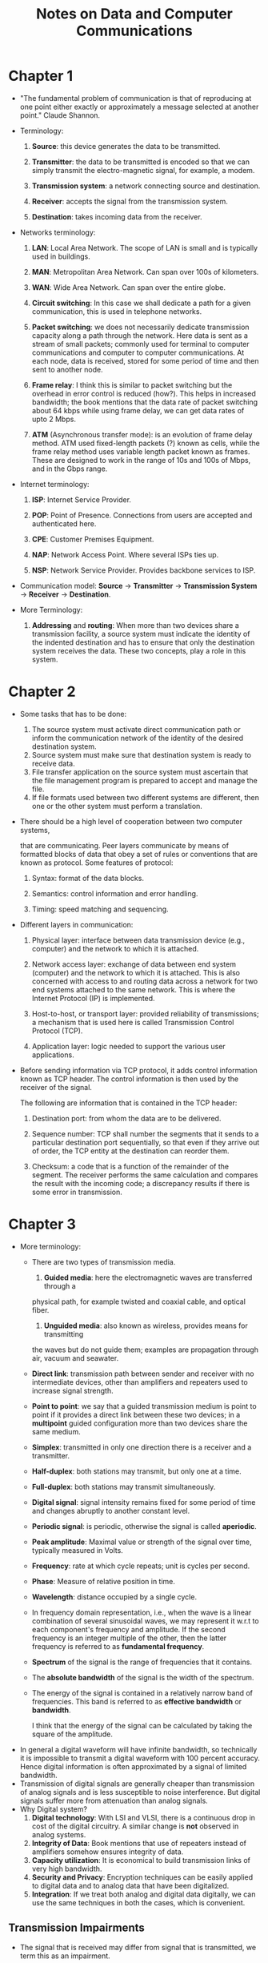 #+TITLE: Notes on Data and Computer Communications
#+LATEX_CLASS_OPTIONS: [12pt]
#+LATEX_HEADER: \usepackage[sc, osf]{mathpazo}
#+LATEX_HEADER: \usepackage[euler-digits, small]{eulervm}
#+LATEX_HEADER: \usepackage[left = 2cm, right = 2cm, top = 2cm, bottom = 2cm]{geometry}
#+LATEX_HEADER: \usepackage{url}
#+LATEX_HEADER: \usepackage{titlesec}
#+LATEX_HEADER: \newcommand{\sectionbreak}{\clearpage}
* Chapter 1
  + "The fundamental problem of communication is that of reproducing at one point
    either exactly or approximately a message selected at another point."
    Claude Shannon.

  + Terminology: 

    1. *Source*: this device generates the data to be transmitted.

    2. *Transmitter*: the data to be transmitted is encoded so that we can simply
       transmit the electro-magnetic signal, for example, a modem.

    3. *Transmission system*: a network connecting source and destination.

    4. *Receiver*: accepts the signal from the transmission system.

    5. *Destination*: takes incoming data from the receiver.

  + Networks terminology:

    1. *LAN*: Local Area Network. The scope of LAN is small and is
       typically used in buildings.

    2. *MAN*: Metropolitan Area Network. Can span over 100s of kilometers.

    3. *WAN*: Wide Area Network. Can span over the entire globe.

    4. *Circuit switching*: In this case we shall dedicate a path for
       a given communication, this is used in telephone networks.

    5. *Packet switching*: we does not necessarily dedicate
       transmission capacity along a path through the network. Here
       data is sent as a stream of small packets; commonly used for
       terminal to computer communications and computer to computer
       communications. At each node, data is received, stored for some
       period of time and then sent to another node.

    6. *Frame relay*: I think this is similar to packet switching but
       the overhead in error control is reduced (how?). This helps in
       increased bandwidth; the book mentions that the data rate of
       packet switching about 64 kbps while using frame delay, we can
       get data rates of upto 2 Mbps.

    7. *ATM* (Asynchronous transfer mode): is an evolution of frame
       delay method.  ATM used fixed-length packets (?) known as
       cells, while the frame relay method uses variable length packet
       known as frames.  These are designed to work in the range of
       10s and 100s of Mbps, and in the Gbps range.

  + Internet terminology:

    1. *ISP*: Internet Service Provider.

    2. *POP*: Point of Presence. Connections from users are accepted
       and authenticated here.

    3. *CPE*: Customer Premises Equipment.

    4. *NAP*: Network Access Point. Where several ISPs ties up.

    5. *NSP*: Network Service Provider. Provides backbone services to
       ISP.

  + Communication model: *Source* -> *Transmitter* -> *Transmission
    System* -> *Receiver* -> *Destination*.

  + More Terminology:

    1. *Addressing* and *routing*: When more than two devices share a
       transmission facility, a source system must indicate the
       identity of the indented destination and has to ensure that
       only the destination system receives the data. These two
       concepts, play a role in this system.
* Chapter 2
  + Some tasks that has to be done:

    1. The source system must activate direct communication path or inform the
       communication network of the identity of the desired destination system.
    2. Source system must make sure that destination system is ready to receive data.
    3. File transfer application on the source system must ascertain that 
       the file management program is prepared to accept and manage the file.
    4. If file formats used between two different systems are different, then
       one or the other system must perform a translation.

  + There should be a high level of cooperation between two computer
    systems,

    that are communicating. Peer layers communicate by means of
    formatted blocks of data that obey a set of rules or conventions
    that are known as protocol. Some features of protocol:

    1. Syntax: format of the data blocks.

    2. Semantics: control information and error handling.

    3. Timing: speed matching and sequencing.

  + Different layers in communication:

    1. Physical layer: interface between data transmission device
       (e.g., computer) and the network to which it is attached.

    2. Network access layer: exchange of data between end system
       (computer) and the network to which it is attached.  This is
       also concerned with access to and routing data across a network
       for two end systems attached to the same network.  This is
       where the Internet Protocol (IP) is implemented.

    3. Host-to-host, or transport layer: provided reliability of
       transmissions; a mechanism that is used here is called
       Transmission Control Protocol (TCP).

    4. Application layer: logic needed to support the various user
       applications.

  + Before sending information via TCP protocol, it adds control
    information known as TCP header. The control information is then
    used by the receiver of the signal.

    The following are information that is contained in the TCP header:

    1. Destination port: from whom the data are to be delivered.

    2. Sequence number: TCP shall number the segments that it sends to
       a particular destination port sequentially, so that even if
       they arrive out of order, the TCP entity at the destination can
       reorder them.

    3. Checksum: a code that is a function of the remainder of the
       segment.  The receiver performs the same calculation and
       compares the result with the incoming code; a discrepancy
       results if there is some error in transmission.

* Chapter 3
  + More terminology:
    - There are two types of transmission media.
      1. *Guided media*: here the electromagnetic waves are transferred through a
	 physical path, for example twisted and coaxial cable, and optical fiber.
      2. *Unguided media*: also known as wireless, provides means for transmitting
	 the waves but do not guide them; examples are propagation through
	 air, vacuum and seawater.
    - *Direct link*: transmission path between sender and receiver with no 
      intermediate devices, other than amplifiers and repeaters used to increase
      signal strength.
    - *Point to point*: we say that a guided transmission medium is point to point
      if it provides a direct link between these two devices; in a *multipoint*
      guided configuration more than two devices share the same medium.
    - *Simplex*: transmitted in only one direction there is a receiver and a 
      transmitter.
    - *Half-duplex*: both stations may transmit, but only one at a time.
    - *Full-duplex*: both stations may transmit simultaneously.
    - *Digital signal*: signal intensity remains fixed for some period of time
      and changes abruptly to another constant level.
    - *Periodic signal*: is periodic, otherwise the signal is called *aperiodic*.
    - *Peak amplitude*: Maximal value or strength of the signal over time, typically
      measured in Volts.
    - *Frequency*: rate at which cycle repeats; unit is cycles per second.
    - *Phase*: Measure of relative position in time.
    - *Wavelength*: distance occupied by a single cycle.
    - In frequency domain representation, i.e., when the wave is a linear combination
      of several sinusoidal waves, we may represent it w.r.t to each component's
      frequency and amplitude. If the second frequency is an integer multiple
      of the other, then the latter frequency is referred to as *fundamental frequency*.
    - *Spectrum* of the signal is the range of frequencies that it contains.
    - The *absolute bandwidth* of the signal is the width of the spectrum.
    - The energy of the signal is contained in a relatively narrow band of 
      frequencies. This band is referred to as *effective bandwidth* or *bandwidth*.

      I think that the energy of the signal can be calculated by taking the square
      of the amplitude.
  + In general a digital waveform will have infinite bandwidth, so technically
    it is impossible to transmit a digital waveform with 100 percent accuracy.
    Hence digital information is often approximated by a signal of limited
    bandwidth.
  + Transmission of digital signals are generally cheaper than
    transmission of analog signals and is less susceptible to noise
    interference.  But digital signals suffer more from attenuation
    than analog signals.
  + Why Digital system?
    1. *Digital technology*: With LSI and VLSI, there is a continuous drop in 
       cost of the digital circuitry. A similar change is *not* observed in 
       analog systems.
    2. *Integrity of Data*: Book mentions that use of repeaters instead
       of amplifiers somehow ensures integrity of data.
    3. *Capacity utilization*: It is economical to build transmission links
       of very high bandwidth.
    4. *Security and Privacy*: Encryption techniques can be easily
       applied to digital data and to analog data that have been
       digitalized.
    5. *Integration*: If we treat both analog and digital data digitally, we can use the same 
       techniques in both the cases, which is convenient.
       
** Transmission Impairments
   + The signal that is received may differ from signal that is transmitted,
     we term this as an impairment.
   + Types of impairment
     1. Attenuation and attenuation distortion,
     2. Delay distortion,
     3. Noise.
   + *Attenuation*: Strength of the signal falls off with distance over 
     any transmission media. For example, in guided media, the reduction
     in the strength is generally exponential and is usually expressed
     in Decibels unit.

     If $P_O$ is the the power measured at the output and $P_I$ is the power measured
     at input, then the attenuation $N_f$ is given by
     $$N_f = 10\cdot\log_{10}\frac{P_I}{P_O}$$
   + *Delay Distortion*: This is caused because the velocity of 
     propagation of the signal through a guided medium varies with frequency. 
     The velocity tends to be highest near the center frequency and falls off toward two edges 
     of the band.
     Hence the components of the signal arrive at the receiver at different times,
     resulting in phase shifts between different frequencies.

     This type of distortion is particularly critical for Digital data
     and is a major limitation to maximum bit rate over a transmission channel.
   + *Noise*: Unwanted signals that are inserted somewhere in the transmission 
     system is known as noise. 

     Noise can be divided into the following categories:
     1. *Thermal Noise*: Due to the thermal agitation of electrons.
	Present in all electronic media and transmission media
	and is a function of the temperature. 

	This is uniformly distributed across all the frequencies
	and hence is termed as *white noise*.

	The amount of thermal noise to be found in a bandwidth
	of $1$ Hz in any divide or conductor is
	$$N_0 = kT(W/\text{Hz})$$
	where $N_0$ is the noise power density in watts per 1 Hz of 
	the bandwidth, $k$ is the Boltzmann's constant and
	$T$ is the temperature, in Kelvins.

	The thermal noise can be expressed as
	$$N = kTB$$
	or, in decibel-watts
	$$N = 10\log k + 10\log T + 10\log B.$$
     2. *Intermodulation Noise*: When signals at different frequencies share
	the same transmission medium, the result may be *intermodulation noise*. 
	This shall produce signals at frequency that is the sum or difference of the
	two original frequencies or multiples of of those frequencies. 
     3. *Crosstalk*: This happens when there is an unwanted coupling between two 
	signal paths, such as electrical coupling between nearby twisted pairs or
	coax cable lines carrying multiple signals.
	This can also occur when the microwave antennas pick up unwanted signals.
     4. *Impulse Noise*: Non continuous, consisting of irregular pulses or noise
	spikes of short duration and of relatively high amplitude. 
	Causes can be external electromagnetic disturbances, such as lightning, 
	and faults and flaws in the communications system.

** Channel Capacity
   + The maximum rate at which data can be transmitted over a medium
     is known as *channel capacity*.

   + *Data rate*: the rate, in bits per second (bps), at which data
     can be communicated.

   + *Band width*: the bandwidth of the transmission signal as
     constrained by the transmitter and nature of the transmission
     medium.

   + *Noise*: The average level of noise over the communication path.

   + *Error rate*: the rate at which errors occur, where an error is
     the reception of a 1 where a 0 was transmitted or the reception
     of a 0 where a 1 is transmitted.

   + *Nyquist Bandwidth*: Consider the case of a channel that is noise
     free; in such an environment, the data rate is simply the
     bandwidth of the signal.

     One way to formulate this limitation is that if the rate of
     signal transmission is 2B, then a signal with frequencies no
     greater than B is sufficient to carry the signal rate.

     The converse is also true, i.e., given a bandwidth of B, the
     highest signal rate that can be carried is 2B.

     If signal is transmitted by 2 voltage levels, i.e., binary, then
     the data rate that is supported by B Hz is 2B bps.  But with more
     than two levels, the Nyquist formulation becomes $$C = 2B\log_2
     M.$$ where $M$ is the number of discrete signal or voltage
     levels.

     Thus, for a given bandwidth, the data rate can be increased by
     increasing the number of different signal elements.  But this
     places an increased burden on the receiver, which instead of
     distinguishing one or two possible signal elements during each
     signal time, has to distinguish one of $M$ possible signal
     elements.

   + *Shannon capacity formula*: Notice that when data rate is
     increased, the bits get shorter and hence more and more bits are
     going to be affected by a given pattern of noise.

     *Signal-to-noise ratio* (SNR, or S/N) is the ratio of the power
     in a signal to the power contained in the noise that is present
     at a particular point in the transmission.
     $$\text{SNR}_{\text{dB}} = 10\cdot \log_{10}{\frac{\text{signal
     power}}{\text{noise power}}}.$$
     
     A high SNR will mean a high-quality signal and a low number of
     required intermediate repeaters.  *Shannon's maximum channel
     capacity formula*: the maximum channel capacity in bits per
     second, obeys the equation $$C = B\cdot\log_{2}(1 +
     \text{SNR}).$$

     Here $C$ is the capacity of the channel in bits per second and
     $B$ is the bandwidth of the channel in Hertz. This formula
     represents the theoretical maximum, and in practice, only much
     lower rates are obtained.  (*Note*: The logarithm is $\log_{2}$.)

     This formula assumes white noise (thermal noise), impulse noise
     is not accounted for, nor are attenuation or delay
     distortion. Other encoding issues also contribute to our
     inability to achieve the Shannon capacity.
     
     *The expression* ($E_b/N_0$): The ratio of the signal energy per
     bit to noise power density per Hertz, $E_b/N_0$.

     $$\frac{E_b}{N_0} = \frac{S/R}{N_0} = \frac{S}{kTR}.$$

     The relation between $E_b/N_0$ and SNR

     $$\frac{E_b}{N_0} = \frac{S}{N_0R} = \frac{S}{N} \frac{B_T}{R}.$$

     Shannon's equation can be rewritten as

     $$\frac{S}{N} = 2^{C/B} - 1.$$

     $$\frac{E_b}{N_0} = \frac{B}{C}(2^{C/B} - 1).$$

     The above formula relates achievable spectral efficiency $C/B$ to
     $E_b/N_0$.
     
* Chapter 4
  + The *transmission medium* is the physical path between the
    transmitter and the receiver.

  + Design factors:

    1. *Bandwidth*: Keeping other factors constant, the higher the
       bandwidth, the higher is the data rate that can be achieved.

    2. *Transmission impairments*: We need to decrease the amount of
       transmission impairment.

    3. *Interference*: Decrease interference.

    4. *Number of receivers*: decrease the number of receivers as each
       attachments introduces some attenuation and distortion on the
       line.
** Guided transmission medium
   + The transmission capacity depends on the distance and whether the
     medium is point-to-point or multi-point.

   + Examples of transmission media: twisted pair, coaxial cables,
     optical fibers etc.

   + *Twisted pair*: least expensive; consists of two insulated copper
     wires arranged in a regular spiral pattern.

     Twisted pairs can be used to transmit both analog and digital
     transmission.  For analog signals, we require amplifiers every 5
     to 6 Km, while for digital transmission, repeaters are required
     every 2 or 3 Km.

     There are two varieties of twisted pairs, unshielded (UTP) and
     shielded.  There are also various categories of UTP. As we go
     higher in the category of UTP, the Attenuation and crosstalk gets
     lower.

   + *Coaxial cable*: used mainly in television distribution,
     long-distance telephone transmission, short-run computer system
     links and local area networks. It can be used to transmit both
     analog and digital signals.  Its frequency characteristic is
     superior to that of that of twisted pair and hence can be used
     effectively at higher frequencies and data rates.

   + *Optical fiber*: thin, flexible medium capable of guiding an
     optical ray; various glasses and plastics are used to make
     them. It has a cylindrical shape and consists of three concentric
     section: core, cladding and jacket.

     *Applications*:

     1. *Greater capacity*: potential bandwidth and data rate of
        optical fiber is immense.

     2. *Smaller size and lighter weight*.

     3. *Lower attenuation*.

     4. *Electromagnetic isolation*: optical fiber systems are not
        affected by external electromagnetic fields; these are not
        vulnerable to interference, impulse noise, or crosstalk, and
        there is a high degree of security from eavesdropping.

     5. *Greater repeater spacing*. I'm told that excluding the
        initial setup, the optical fiber is the least expensive medium
        of communication.
** Wireless Transmission
   + Frequencies in range of about 1 GHz to 40 GHz are referred to as
     *microwave frequencies*.

   + *Antenna*: electrical conductor or system of conductors used for
     radiating or collecting electromagnetic energy. An antenna often
     does not perform in the same manner in all the directions. We say
     that an antenna is *isotropic*, if it radiates power in all
     directions equally.

   + *Parabolic reflective antenna*: If a source of electromagnetic
     energy is placed at the focus of the paraboloid, and if the
     paraboloid is a reflecting surface, then the wave will bounce
     back in lines parallel to the axis of the axis of the paraboloid.

   + *Antenna gain*: is a measure of the directional of the antenna;
     this is typically done by comparing how the antenna does in a
     given direction to a isotropic (or omnidirectional) antenna. If,
     an antenna has a gain of 3 dB, then the antenna improves upon the
     isotropic antenna in the direction by 3 dB, or a factor of 2
     (often at the expense of power radiated at other directions.)
     
     The relationship between the antenna gain to effective area: $$G
     = \frac{4\pi A_e}{\lambda^2}.$$

   + For a parabolic antenna, the effective area is 0.56 times that of
     its face.

   + Microwave loss via attenuation can be expressed as $$L =
     10\log{\left(\frac{4\pi d}{\lambda}\right)^2}\, \text{dB}.$$
     
     Here $d$ is the distance, $\lambda$ is the wavelength in the same
     unit.

   + Notice that the loss varies exponential with distance, while in
     case of coaxial and twisted pairs, the loss varies linear in
     decibels.
** Wireless Propagation
   + There are three ways for a signal radiated from an antenna to travel:

     1. Ground wave propagation. Frequencies upto 2 Mhz.
     2. Sky wave propagation. Usually used for amateur radio, CB radio
        (Citizens Band radio), international broadcasters like BBC.

	Here, a signal from an earth-based antenna is reflected from
        the ionized layer of the upper atmosphere (the ionosphere)
        back down to the earth.
     3. Line-of-sight propagation. Above 30 MHz; the transmitting and
        the receiving antennas must be within an effective light of
        sight from each other.
* Chapter 5
  + Terminology
    
    1. A *carrier signal* is a continuous constant frequency signal.

    2. *Modulation*: the process of encoding source data onto a
       carrier signal with frequency $f$.

    3. The input signal is called modulating signal or *baseband
       signal*; this can be digital or analog.

    4. *Digital signal* is a sequence of discrete, discontinuous
       voltage pulses.  Each pulse is a signal element.

       Binary data can be encoded into signal element; in the simplest
       case there is a one-to-one correspondence between the binary
       data and the signal element (note that this is not always the
       case.)

    5. If all signal elements have the same sign, then we say that the
       signal is *unipolar*.

    6. The *data signal rate* or data rate is the rate, in bits per
       second, at which data is transmitted.  And the duration or the
       length of the bit is the amount of time it takes for the
       transmitter to emit the bit (for a data rate of $R$, the bit
       duration is $1/R$.)

    7. The modulation rate is the rate at which the signal level is
       changed; it is expressed in baud, which means signal elements
       per second.
       
    8. *Differential encoding*: the information to be transmitted is
       represented in terms of the changes between successive
       elements, rather than the signal element the signal element
       themselves.

       Example: NRZI (Nonreturn to zero; invert on ones) scheme.

       Some benefits:

       1. More reliable to detect a transition in the presence of
	  noise than to compare the value to a threshold.

       2. In case of complex transmission system, we may drop the idea
	  of the polarity of the signal.  For example, in case of
	  twisted-pair line, if the leads from an attached device to
	  the twisted pair are inverted, the differential encoding can
	  still work.

  + Some facts:

    1. Increase in data rate increases bit error rate.

    2. Increase in SNR decreases bit error rate.

    3. Increase in bandwidth allows an increase in data rate.

  + Ways to compare different encoding systems:
    
    1. *Signal spectrum*: 
       
       Some desirable features:

       + Lack of high-frequency components.

       + Lack of dc component.

       It is considered as a good practice to create the signal
       spectrum in such a way that energy is focused on the center of
       the bandwidth.

    2. *Clocking*: we need to figure out the beginning and ending of a
       signal element.

    3. *Error detection*: useful to have error detection capabilities
       built into the system.

    4. *Signal interference and noise immunity*: some codes are better
       than other codes, when it comes to interference.

    5. *Cost and complexity*:

  + Terminology
     
    1. *Polar*: one logic state is represented by a positive voltage
       level and the other by a negative voltage level.

    2. *Unipolar*: if the signal elements all have the same algebraic
       sign.

    3. *Data signaling rate* or *data rate* is the rate, in bits per
       second, at which data are transmitted.

    4. The duration or length of a bit is the amount of time it takes
       for the transmitter to emit the bit; for data rate $R$, the
       bit rate is $1/R$.

    5. The *modulation rate* is the rate at which the signal element
       is changed.  The unit is baud.  For an example where the
       modulation and the data rate are different, see Manchester
       encoding or differential Manchester encoding.

    6. The terms "mark" and "space" refer to the binary
       digits. (Morse code?)

** Digital Data, Digital Signals

  + *Nonreturn to Zero (NRZ) encoding*
    
    Two different voltage levels for two binary digits.  For example,
    absence of a voltage can be used to represent a 0, while a
    constant positive voltage can be used to represent a 1.

    We can also maintain a fixed value when encountering a zero and
    invert while encountering a one; this scheme is called *Nonreturn
    to Zero-level* or NRZ-L. The other scheme is called *NRZI*
    (Nonreturn to Zero, invert on ones).  This is an example of a
    *differential encoding*.  Here a transition represents a 1 and a 
    fixed value represents a 0.

    Limitations:
    
    1. Presence of a DC component.

    2. Lack of synchronization capability.

  + *Multilevel Binary*

    In this case, more than two signal elements are used to represent
    two signal elements.

    *Bipolar AMI*: a binary 0 is represented by no line signal, and a
    binary 1 is represented by a positive or negative pulse.  The
    binary 1 pulse must alternate in polarity.

    Advantages:
    
    1. There is no loss in synchronization if a long string of 1
       occurs.

    2. Since 1s alternate in polarity, there is no DC component in the
       signal.

    3. The text book mentions that the bandwidth of the signal is
       /considerably/ less than the bandwidth of NRZ.

    A disadvantage is that the multilevel binary schemes does not make
    optimal usage of the bits, also long sequences of zero can create
    a loss in synchronization.  Refer to scrambling techniques to see
    how the latter disadvantage can be circumvented.

    *Pseudoternary* is the case where 1 is represented by a line
    signal, and zero represented by positive or negative pulse,
    alternating on successive zeros.

  + *Biphase*

    *Manchester*: there is a transition in the middle of each bit
    period which serves as a clocking mechanism and also as data; a
    low-to-high transition represents a 1, and a high-to-low
    transition represents a 0.

    *Differential Manchester*: the midbit transition is used only to
    provide clocking; the encoding of 0 is represented by a transition
    at the beginning of a bit period, and a 1 is represented by the
    absence of a transition at the beginning; this scheme has an added
    advantage of employing a differential encoding.

    All biphase techniques require at least one transition per bit
    time and may have as many as two transitions; its modulation rate
    (?) is twice that of NRZ.

    Advantages:
    
    1. *Synchronization*: since there is a predictable transition in
       every bit duration, the receiver can synchronize on that
       transition; for this reason, these codes are called
       self-correcting codes.

    2. *No dc component*: these have no DC component.

    3. *Error detection*: absence of an expected transition can be
       useful in detecting errors.

  + *Modulation rate*: is the rate at which signal elements are
    generated.  For example, in the Manchester encoding scheme, if the
    bit rate is $1/Tb$, the modulation rate is $2/Tb$.  The unit is
    baud.

    In general, 

    $$D = \frac{R}{L} = \frac{R}{\log_2{M}}.$$

    where $D$ is the modulation rate, in baud; $R$ is the data rate,
    bps; $M$ is the number of different signal elements $=2^L$; $L$ is
    the number of bits per signal element.

  + *Scrambling techniques*: sequences that would result in a constant
    voltage level are replaced by filling sequences that will provide
    sufficient transmissions for the receiver's clock to maintain
    synchronization.

    The following are the goals: No DC component, no long sequences of
    zero-level line signals, no reduction is data rate, and error
    detection capabilities.

    - *Bipolar with 8-zeros substitution (B8ZS)*.

      + If an octet of all zeros occur and the last voltage pulse
	preceding this octet was positive, then the eight zeros of the
	octet are encoded as ~000+-0-+~.

      + If an octet of all zeros occur and the last voltage pulse
	preceding this octet was negative, then the eight zeros of the
	octet are encoded as ~000-+0+-~.

	Notice that this forces two code violations (the positive and
	negative signals should always alternate, which is not the case
	here).

    - *High-density bipolar-3 zeros (HDB3)*.

      + The scheme replaces strings of four zeros with sequences
	containing one or two pulses and the fourth zero is replaced
	by a code violation and such that no dc component is
	introduced; hence if the last violation was positive, then
	next violation should be negative.

** Digital Data, Analog Signals
   + The most common example is the transmission of digital data
     through the public telephone network (I think internet used to be
     done this way, it is called as a dial-up connection.); here the
     modem converts digital information to analog and vice versa.

   + *Amplitude shift keying*: 

     $$s(t) = \left\{\begin{array}{ll} A \cos(2\pi f_ct) & \text{binary
     1}\\ 0 & \text{binary 0}\end{array}\right.$$

     The 'one' binary digit is represented by the presence, at a
     constant amplitude, of the carrier, and the other by the absence
     of the carrier.

     This is susceptible to sudden gain changes (?) and is inefficient
     modulation technique.

     This technique is used to transmit data over optical fibers.

   + *Frequency Shift Keying*:
     
     Here two binary values are represented by two different
     frequencies near the carrier frequency. 

     $$s(t) = \left\{\begin{array}{ll} A \cos(2\pi f_1t) & \text{binary
     1}\\ A\cos(2\pi f_2t) & \text{binary 0}\end{array}\right.$$

     The above signal is an example of a Binary Frequency Shift
     Keying. I think that it is called binary because there are only
     two levels, one can imagine a scenario in which multiple
     frequencies are used to represent different levels.

     BFSK is less susceptible to error than ASK.

     The MFSK's (Multiple FSK) signal can be represented in the
     following manner.

     $$s_i(t) = A\cos(2\pi f_i t), \quad 1 \le i \le M.$$

     where $f_i = f_c + (2i - 1- M)f_d$, $f_c$ is the carrier
     frequency, $f_d$, the difference frequency, $M$ is the number of
     signal elements $=2^L$, and $L$ being the number of bits per
     signal element. (Data rate $= 1/T = 2Lf_d$ ?)

   + *Phase Shift Keying*: 

     In PSK, the phase of the carrier is shifted to represent data.

     *Two-level PSK*. 
     
     $$s(t) = \left\{\begin{array}{rl} A \cos(2\pi f_ct) & \text{binary
     1}\\ -A\cos(2\pi f_c t) & \text{binary 0}\end{array}\right.$$

     Alternative form of the above equation is:

     $$s_d(t) = A d(t) \cos(2\pi f_c t).$$
     
     Where $d(t)$ is a discrete function that takes on values $+1$ for
     one bit if the corresponding bit in the bit stream is $1$ and the
     value $-1$ if for one bit time if the corresponding bit in the
     bit stream is $0$.

     In case of *four-level PSK* or quadrature phase shift keying
     (QPSK), more efficient use of bandwidth can be achieved if each
     signal element represents more than one bit; thus phase shifts by
     $\pi/4$ is used.

     *multilevel psk*: we could use increase the number of phases
     possible, increasing the number of possible amplitudes (for two
     different angles.)

     *Quadrature Phase shift keying*. 

     The transmitted signal can be expressed as

     $$s(t) = \frac{1}{\sqrt{2}} I(t)\cos 2\pi f_ct -
     \frac{1}{\sqrt{2}} Q(t) \sin{2\pi f_c t}.$$

     Where $I(t)$ and $Q(t)$ are two different discrete signals. 

   + *Performance*

     The transmission bandwidth $B_T$ for ASK is of the form
     
     $$B_T = (1 + r)R + \Delta.$$

     Where $R$ is the bit rate and $r$ is related to the technique by
     which signal is filtered. 

     With multi level PSK (MPSK), in general

     $$B_T = \frac{1+r}{L}R = \frac{1 + r}{\log_2 M} R.$$

     where $L$ is the number of bits encoded per signal element and
     $M$ is the number of different signal elements.

     For multilevel FSK (MFSK), we have

     $$B_T = \frac{(1 + r)M}{\log_2 M} R.$$

     In particular, for FSK (where $M = 2$), we have (?)

     $$B_T = 2\cdot(1+r)R.$$

     Oddly enough, there is one more formula, and god know what.

     $$B_T = 2\Delta F + (1 + r)R.$$

     Note that the term $(R/B_T)$ is called Bandwidth efficiency. 

   + *Quadrature Amplitude Modulation*
     
     This technique uses a combination of ASK and PSK.  Here, out of a
     single signal, two signals of different phases are created.
     The coefficients of these two signals uses ASK-like technique. 

     $$s(t) = d_1(t)\cos(2\pi f_c t) + d_2(t)\sin(2\pi f_c t).$$

     Using the above function, we can represent $16$ different states.
     
** Analog Data, Digital Signals
   
   + The device used for converting analog data into digital form for
     transmission and subsequently recovering the original data from
     the digital is known as a *codec* (coder-decoder.)

   + *Sampling theorem*

     If a signal $f(t)$ is sampled at regular intervals of time and at
     a rate higher than twice the highest signal frequency, then the
     samples contain all the information in the original sum.

     Note that if we approximate the value of $f(t)$ at each of these
     time points (which we often do!) the bizarre theorem does not
     guarantee that you can recover the original signal exactly.  This
     error is often called as *quantizing error* or *quantizing noise*. 

     The signal to noise ration for quantizing noise can be expressed
     using the following bizarre equation

     $$\text{SNR}_{dB} = 20\log 2^n + 1.76 dB = 6.02n + 1.76\ dB.$$

** Analog Data, Analog Signals

   + Why analog to analog?
     
     1. A higher frequency may be required (recall that the length of
        the antenna required depends on the frequency that it
        transmits.)

     2. Frequency division multiplexing (?)

   + *Amplitude Modulation*

     $$s(t) = [1 + n_ax(t)]\cos(2\pi f_c t).$$

     where $\cos(2\pi f_c t)$. is the carrier and $x(t)$ is the input
     signal (both normalized to unit amplitude.)  The parameter $n_a$
     is known as *modulation index*, is the ratio of the amplitude of
     the input signal to the carrier. (The input signal is $m(t) = n_a
     x(t)$.  If $n_a > 1$, the envelope will cross the time axis and
     there is a loss in information. 

     $$P_t = P_c\left(1 + \frac{n_a^2}{2}\right).$$

     Where $P_t$ is the total transmitted power in $s(t)$ and $P_c$ is
     the transmitted power in the carrier. (We would like $n_a$ to be
     as large as possible so that most of the signal power is used to
     carry information. However, $n_a$ must remain below $1$.)

     $s(t)$ contains unnecessary components.  A variant of AM called
     single sideband (SSB), takes advantage of this fact by sending
     only one of the sidebands eliminating the other sideband and the
     carrier. (Disadvantage of suppressing the carrier is that carrier
     can be used for synchronization purposes.)

     This helps in the following ways:

     1. Only half of the bandwidth is required.

     2. Less power is required.

   + *Angle modulation*

     $$s(t) = A_c\cos[2\pi f_ct + \phi(t)].$$

     In case of *phase modulation* (here $n_p$ is the phase modulation index.)

     $$\phi(t) = n_p m(t).$$

     In case of *frequency modulation* (here $n_f$ is the frequency
     modulation index.)

     $$\phi'(t) = n_f m(t).$$

     The peak deviation $\Delta F$ can be seen to be equal to 

     $$\Delta F = \frac{1}{2\pi} n_f A_m\ Hz$$

     where $A_m$ is the maximum value of $m(t)$.  The average power
     level of FM signal is $A_m^2/2$.

   + For AM, the bandwidth required is $B_T = 2B$

* Chapter 6
  + *Asynchronous transmission* ?
    
  + *Synchronous transmission* block of bits is transmitted in a
    steady stream without start and stop codes and the clocks must be
    somehow synchronized and each block is about 5 to 8 characters
    long.

    To determine the beginning and end of data, we use preamble and
    postamble bit patterns.

  + Types of errors

    1. *Error burst*: two successive error bits are separated by less
       than a given number $x$ of correct bits.  This type of error
       can be caused by impulse noise.

  + Error detection: $k$ bits of data is transmitted using $n$ bits
    ($n >k$) and the $n - k$ number of bits is used for the purpose of
    error detection.

  + *Parity check* append the parity of data to a bit called parity
    bit; this scheme can detect a single bit error.

  + *Cyclic redundancy check*: given $k$ bit block of bits, the
    transmitter generates $(n-k)$-bit sequence, known as frame check
    sequence (FCS), such that the resulting frame, consisting of $n$
    bits is exactly divisible by some pre-determined number.  The
    receiver then divides the incoming frame by that number and, if
    there is no remainder, assumes that there was no error.

  + Terminology

    + *Redundancy* the ratio of redundant bits to data bits.

    + *Code rate* the ratio of data bits to the total bits; this is a
      measure of how much additional bandwidth is required.

  + *Hamming distance*: If $v_1$ and $v_2$ are two $n$-bit binary
    sequence, the hamming distance is the number of bits in which
    $v_1$ and $v_2$ disagree.

  + Let $d_{\min} = \min_{i\neq j} d(v_i, v_j)$, then

    1. If $d_{\min} \ge 2t + 1$, the the code can correct all bit
       errors up to and including errors of $t$ bits.

    2. If $d_{\min} \ge 2t$, then all errors $\le t -1$ bits can be
       corrected and errors of $t$ bits can be detected but not, in
       general, corrected.

    3. Conversely, any code for which all errors of magnitude $\le t$
       are corrected must satisfy $d_{\min} \ge 2t +1$.

* Chapter 7
  + We have a layer of logic added above the physical layer; this is
    called *data link control* or *data link protocol*.  The
    transmission medium is referred to as *data link*.

  + Terminology. Requirements and objective

    + *Frame synchronization*: The beginning and end of each frame
      must be recognizable.

    + *Flow control*: the sending station must not send frame at a
      rate faster than the receiving  station can absorb them.

    + *Error control*: errors should be corrected.

    + *Addressing*: in case of shared systems, the message should be
      delivered to specific people.

    + *Control and data on same link*: receiver should be able to
      distinguish between data and control information.

    + *Link management*: Procedures for managing initiation,
      maintenance, and termination.

** Flow control
    
   + *Terminology*

     + *Propagation time* is the time it takes for a bit to traverse
       the link between source and destination.
     
*** Stop and wait flow control
    + Methodology

      1. Source transmits a frame

      2. If the destination receives the frame, it indicates
         /willingness to accept another frame/.

      3. Source waits until it receives an acknowledgment.

    + *Bit length of a link* denoted by $B$

      $$B = R \times \frac{d}{V}.$$

      $B$ is the length of the link in bits; $R$ is the data rate of
      the link; $d$ is the length or distance of the link in meters,
      $V$ is the velocity of propagation. 
      
      Usually, we want the bit length to be smaller than the frame
      length.

    + If the transmission time is normalized to $1$, the propagation
      delay $a$ can be expressed as

      $$a = \frac{B}{L}.$$

      where $L$ is the number of bits in the frame (length of the
      frame in bits.)

      If $a < 1$, then the propagation time is less than the
      transmission time, thus the frame is long enough that the first
      bits have arrived before source has completed transmission of
      frame. Similarly, one can form an equivalent statement when $a >
      1$.  When $a > 1$, the line is underutilized and for $a < 1$, it
      is inefficiently utilized.

*** Sliding Window
    + When the bit length of the link is greater than the frame
      length, i.e., $a > 1$, efficiency can be improved by allowing
      multiple frames to be in transit at the same time.
      
    + Working. Here $A$ and $B$ are connected by a full-duplex link.

      1. Each fame is labeled with a number called /sequence number/.

      2. $B$ acknowledges a frame by sending an acknowledgment that
         includes the sequence number of the next frame expected.

      3. $A$ maintains a list of sequence numbers that it is allowed
         to send and $B$ maintains a list of sequence numbers that it
         is prepared to receive.  Each of these lists can be thought
         of as a /window/ of frames.  The operation is called
         *sliding-window flow control*.

    + The sequence number is limited to a range of values.

    + *Piggybacking*. If two stations exchange data, each needs to
      maintain two windows, one for transmission information and one
      for receiving information, in case of piggybacking, each *data
      frame* shall include a field that holds the sequence number of
      that frame plus a filed that holds the sequence number used for
      acknowledgment.

** Error Control 
   + Terminology

     + *Lost fame*: A frame that fails to arrive at the other side.

     + *Damaged frame*: A recognizable frame that does arrive, but
       some bits are in error.

     + *Automatic repeat request* (ARQ), deals with error detection,
       re-transmission after timeouts, etc.  There are Stop-and-wait,
       Go-back-N and Selective-reject ARQs
  
*** Stop and Wait ARQ
    + Process
      
      + The source sends a signal.

      + If receiver receives the signal, it shall try out some error
        checking and shall request for re-transmission if there was an
        error.

      + If there is no error, the receiver sends an acknowledgment
        signal.

      + The sender is equipped with a timer so that if no
        acknowledgment is received within a time period, it shall
        re-transmit. (It is possible that the acknowledgment is
        damaged; this shall cover that too!)

*** TODO Go-back-N ARQ
    + A series of frames are sent and these are sequentially numbered
      modulo some maximum value.  If there are no errors, the
      destination shall acknowledge incoming frames as usual (RR).  If
      the destination station detects an errors in a frame, it may
      send a negative acknowledgment (REJ) and after this receiver
      shall discard every other frame that it receives.

** TODO HDLC protocol
   + HDLC stands for High-Level Data Link Control.
     
   + There are several terms involved in this. Refer page 222 in the
     text book and find it under the subsection "Basic
     Characteristics".

* Chapter 8
  + A generic term for sharing capacity of a link is *multiplexing*.

  + A multiplexer combines different channels of data and this is and
    is transmitted over a higher capacity link, this is further
    decoded by a de-multiplexer.

  + Why, a multiplexer?

    1. Higher data rate links can lead to cost-effectiveness.

  + Types of multiplexers

    1. FDM: Frequency Division Multiplexing.
       
       In this case, various sources are fed into a multiplexer, which
       modulates each signal onto a different frequency.  Each
       modulated signal requires a certain bandwidth centered on its
       carrier frequency, this is called as a *channel*.

    2. TDM: Time Division Multiplexing.

    3. WDM: Wavelength Division Multiplexing (this technique is
       equivalent to FDM.)

** Frequency Division Multiplexing
   + A number of signals can be carried simultaneously if they are
     modulated onto different carrier frequencies and that the carrier
     frequencies are sufficiently separated. The carrier frequencies
     are termed as channels. 

** Time Division Multiplexing
   + This is possible when the achievable data rate of the medium
     exceeds the data rate of digital signals to be transmitted. Here
     multiple digital signals can be carried on a single transmission
     path by interleaving portions of each signal in time.
     
*** TODO TDM link control

*** TODO Framing, Pulse Stuffing

*** SONET/SDH
    + SONET (Synchronous Optical Network).

** Statistical TDM
   + In case of time division multiplexing, many of the time, slots in
     a frame are wasted. An alternative is to dynamically allocating
     time slots on demand. 
     
   + Statistical FDM exploits the fact that not all devices are active
     at a given time point. Thus there are $n$ I/O lines and, but only
     $k$ time slots where $k < n$. Hence the actual data rate is less
     than the sum of all data rate of individuals. 

   + Some parameters:

     1. $I$: number of input sources.

     2. $R$: is the data rate of each source.

     3. $M$: is the effective capacity of multiplexed lines, in bytes
        per second.

     4. $\alpha$: mean fraction of time each source is transmitting.

     5. $K = \frac{M}{IR}$: the ratio of multiplexed line capacity to
        total maximum input.

** Asymmetric Digital Subscriber Line
   + The term asymmetric refers to the fact that this provides more
     capacity downstream than upstream. This used FDM. 
     
     + Reserve the lowest 25 kHZ for voice.

     + Allocate two bands, smaller for upstream and the larger one for
       downstream.

* Fourier Analysis
  This section contains some very basic stuff on Fourier series:
  
  + Kronecker delta: the function $\delta_{i,j}$ such that $\delta_{i,i} = 1$ and 
    $\delta_{i, j} = 0$ otherwise.

  + Some identities that are useful:

    1. $\int_{-\pi}^\pi \sin(mx)\sin(nx) = \pi \delta_{m, n}$

    2. $\int_{-\pi}^\pi \cos(mx)\cos(nx) = \pi \delta_{m, n}$

    3. $\int_{-\pi}^\pi \sin(mx)\cos(nx) = 0$

    4. $\int_{-\pi}^{\pi} \sin(mx) = 0$

    5. $\int_{-\pi}^{\pi} \cos(mx) = 0$

  + The Fourier series of a function $f(x)$ is given by

    $$f(x) = \frac{a_0}{2} + \sum_{n=1}^{\infty}a_n\cos(nx) +
    \sum_{n=1}^{\infty}b_n\sin(nx).$$
    
    where 
    
    $$a_0 = \frac1\pi \int_{-\pi}^{\pi} f(x) dx$$

    $$a_n = \frac1\pi \int_{-\pi}^\pi f(x) \cos(nx) dx$$

    $$b_n = \frac1\pi \int_{-\pi}^\pi f(x) \sin(nx) dx$$

  + Instead of $[-\pi, \pi]$, if the interval ranges from $[-L, L]$, we may
    simply change the variable by $x' = Lx/\pi$.

  + If the function is even, the coefficients of the $\sin$ terms are all zero.
    
    If the function is odd, then the coefficients of the $\cos$ terms are all zero.

  + For a complex valued function, the Fourier series representation
    is

    $$f(x) = \sum_{-\infty}^\infty A_n e^{inx}$$
    
    The coefficients are given by

    $$A_n = \frac1{2\pi}\int_{-\pi}^\pi f(x) e^{-inx}.$$

  + *Parseval's theorem*: 

    $$\int_{-\infty}^{\infty} x_1(t) x_2^{*}(t) dt =
    \int_{-\infty}^{\infty} x_1(f)x_2^{*}(f) df.$$

    
